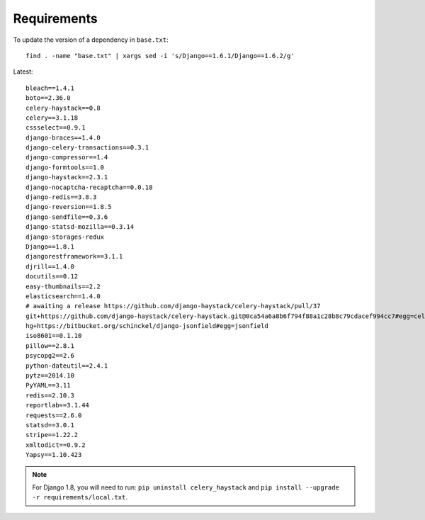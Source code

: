 Requirements
************

.. highlight:: bash

To update the version of a dependency in ``base.txt``::

  find . -name "base.txt" | xargs sed -i 's/Django==1.6.1/Django==1.6.2/g'

Latest::

  bleach==1.4.1
  boto==2.36.0
  celery-haystack==0.8
  celery==3.1.18
  cssselect==0.9.1
  django-braces==1.4.0
  django-celery-transactions==0.3.1
  django-compressor==1.4
  django-formtools==1.0
  django-haystack==2.3.1
  django-nocaptcha-recaptcha==0.0.18
  django-redis==3.8.3
  django-reversion==1.8.5
  django-sendfile==0.3.6
  django-statsd-mozilla==0.3.14
  django-storages-redux
  Django==1.8.1
  djangorestframework==3.1.1
  djrill==1.4.0
  docutils==0.12
  easy-thumbnails==2.2
  elasticsearch==1.4.0
  # awaiting a release https://github.com/django-haystack/celery-haystack/pull/37
  git+https://github.com/django-haystack/celery-haystack.git@0ca54a6a8b6f794f88a1c28b8c79cdacef994cc7#egg=celery_haystack
  hg+https://bitbucket.org/schinckel/django-jsonfield#egg=jsonfield
  iso8601==0.1.10
  pillow==2.8.1
  psycopg2==2.6
  python-dateutil==2.4.1
  pytz==2014.10
  PyYAML==3.11
  redis==2.10.3
  reportlab==3.1.44
  requests==2.6.0
  statsd==3.0.1
  stripe==1.22.2
  xmltodict==0.9.2
  Yapsy==1.10.423

.. note:: For Django 1.8, you will need to run:
          ``pip uninstall celery_haystack``
          and
          ``pip install --upgrade -r requirements/local.txt``.
